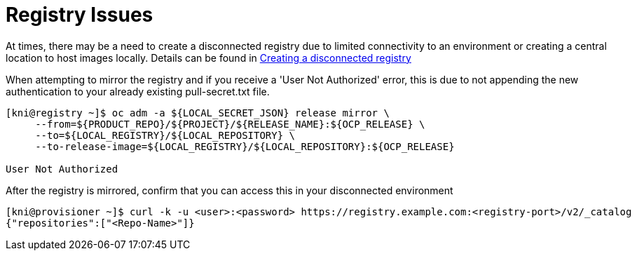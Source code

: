 [id="ipi-install-troubleshooting-registry-issues"]

[[registry_issues]]
= Registry Issues

At times, there may be a need to create a disconnected registry due to
limited connectivity to an environment or creating a central location to
host images locally. Details can be found in link:../../{release}/Deployment#ipi-install-creating-a-disconnected-registry_ipi-install-prerequisites[Creating a disconnected registry]

When attempting to mirror the registry and if you receive a 'User Not Authorized'
error, this is due to not appending the new authentication to your already
existing pull-secret.txt file. 

[source,bash]
----
[kni@registry ~]$ oc adm -a ${LOCAL_SECRET_JSON} release mirror \
     --from=${PRODUCT_REPO}/${PROJECT}/${RELEASE_NAME}:${OCP_RELEASE} \
     --to=${LOCAL_REGISTRY}/${LOCAL_REPOSITORY} \
     --to-release-image=${LOCAL_REGISTRY}/${LOCAL_REPOSITORY}:${OCP_RELEASE}

User Not Authorized
----

After the registry is mirrored, confirm that you can access this in your
disconnected environment

[source,bash]
----
[kni@provisioner ~]$ curl -k -u <user>:<password> https://registry.example.com:<registry-port>/v2/_catalog
{"repositories":["<Repo-Name>"]}
----
